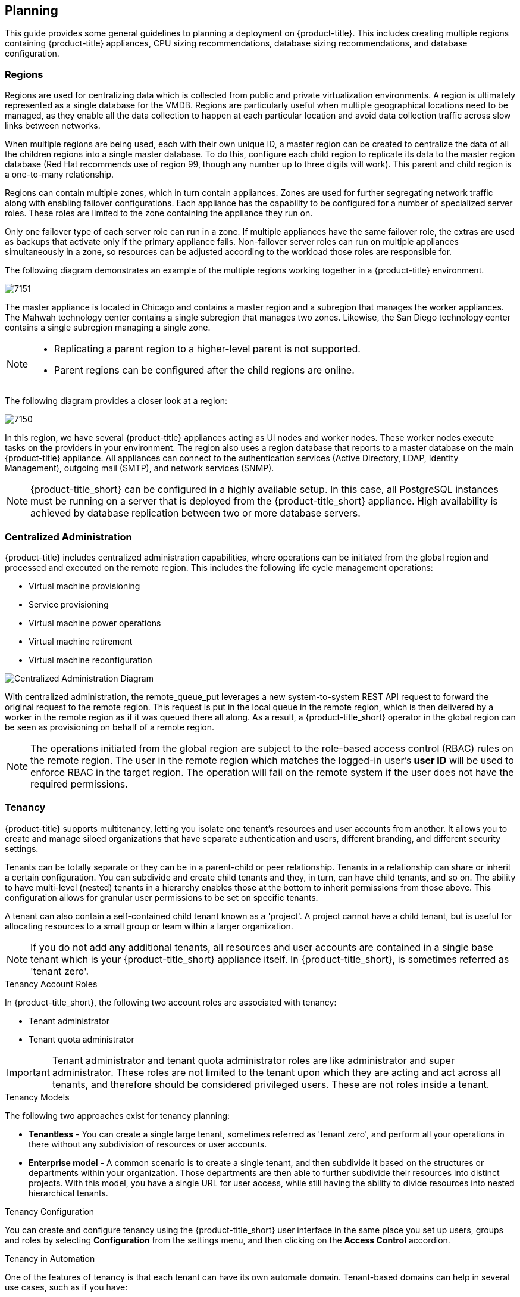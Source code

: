 [[planning]]
== Planning

This guide provides some general guidelines to planning a deployment on {product-title}. This includes creating multiple regions containing {product-title} appliances, CPU sizing recommendations, database sizing recommendations, and database configuration.

[[regions]]
=== Regions

Regions are used for centralizing data which is collected from public and private virtualization environments. A region is ultimately represented as a single database for the VMDB. Regions are particularly useful when multiple geographical locations need to be managed, as they enable all the data collection to happen at each particular location and avoid data collection traffic across slow links between networks.

When multiple regions are being used, each with their own unique ID, a master region can be created to centralize the data of all the children regions into a single master database. To do this, configure each child region to replicate its data to the master region database (Red Hat recommends use of region 99, though any number up to three digits will work). This parent and child region is a one-to-many relationship.

Regions can contain multiple zones, which in turn contain appliances. Zones are used for further segregating network traffic along with enabling failover configurations. Each appliance has the capability to be configured for a number of specialized server roles. These roles are limited to the zone containing the appliance they run on.

Only one failover type of each server role can run in a zone. If multiple appliances have the same failover role, the extras are used as backups that activate only if the primary appliance fails. Non-failover server roles can run on multiple appliances simultaneously in a zone, so resources can be adjusted according to the workload those roles are responsible for.

The following diagram demonstrates an example of the multiple regions working together in a {product-title} environment.

image:7151.png[]

The master appliance is located in Chicago and contains a master region and a subregion that manages the worker appliances. The Mahwah technology center contains a single subregion that manages two zones.
Likewise, the San Diego technology center contains a single subregion managing a single zone.

[NOTE]
====
* Replicating a parent region to a higher-level parent is not supported.
* Parent regions can be configured after the child regions are online.
====

The following diagram provides a closer look at a region:

image:7150.png[]

In this region, we have several {product-title} appliances acting as UI nodes and worker nodes. These worker nodes execute tasks on the providers in your environment.
The region also uses a region database that reports to a master database on the main {product-title} appliance. All appliances can connect to the authentication services (Active Directory, LDAP, Identity Management), outgoing mail (SMTP), and network services (SNMP).


[NOTE]
====
{product-title_short} can be configured in a highly available setup. In this case, all PostgreSQL instances must be running on a server that is deployed from the {product-title_short} appliance. High availability is achieved by database replication between two or more database servers.
ifdef::cfme[]
For more information, see the https://access.redhat.com/documentation/en-us/red_hat_cloudforms/4.5/html-single/high_availability_guide/[High Availability Guide]. 
endif::cfme[]
====

[[central-administration]]
=== Centralized Administration

{product-title} includes centralized administration capabilities, where operations can be initiated from the global region and processed and executed on the remote region. This includes the following life cycle management operations:

* Virtual machine provisioning
* Service provisioning
* Virtual machine power operations
* Virtual machine retirement
* Virtual machine reconfiguration

image:centralized_admin.png[Centralized Administration Diagram]

With centralized administration, the remote_queue_put leverages a new system-to-system REST API request to forward the original request to the remote region. This request is put in the local queue in the remote region, which is then delivered by a worker in the remote region as if it was queued there all along. As a result, a {product-title_short} operator in the global region can be seen as provisioning on behalf of a remote region. 

[NOTE]
====
The operations initiated from the global region are subject to the role-based access control (RBAC) rules on the remote region. The user in the remote region which matches the logged-in user's *user ID* will be used to enforce RBAC in the target region. The operation will fail on the remote system if the user does not have the required permissions. 
====

ifdef::cfme[]
In CloudForms 4.5 and above, configuring database replication automatically enables centralized administration, eliminating the need for further configuration. See the section on _Configuring Database Replication and Centralized Administration_ in the https://access.redhat.com/documentation/en-us/red_hat_cloudforms/4.5/html-single/general_configuration/#configuring_database_replication[General Configuration] guide.
endif::cfme[]

ifdef::miq[]
In this version of {product-title_short}, configuring database replication automatically enables centralized configuration, eliminating the need for further configuration.
endif::miq[]

[[tenants]]
=== Tenancy

{product-title} supports multitenancy, letting you isolate one tenant’s resources and user accounts from another. It allows you to create and manage siloed organizations that have separate authentication and users, different branding, and different security settings. 

Tenants can be totally separate or they can be in a parent-child or peer relationship. Tenants in a relationship can share or inherit a certain configuration. You can subdivide and create child tenants and they, in turn, can have child tenants, and so on. The ability to have multi-level (nested) tenants in a hierarchy enables those at the bottom to inherit permissions from those above. This configuration allows for granular user permissions to be set on specific tenants.  

A tenant can also contain a self-contained child tenant known as a 'project'. A project cannot have a child tenant, but is useful for allocating resources to a small group or team within a larger organization.

[NOTE]
====
If you do not add any additional tenants, all resources and user accounts are contained in a single base tenant which is your {product-title_short} appliance itself. In {product-title_short}, is sometimes referred as 'tenant zero'.
====

.Tenancy Account Roles

In {product-title_short}, the following two account roles are associated with tenancy:
 
* Tenant administrator
* Tenant quota administrator

ifdef::cfme[]
See https://access.redhat.com/documentation/en-us/red_hat_cloudforms/4.5/html-single/general_configuration/#roles[Account Roles and Descriptions] in the _General Configuration_ guide for more information about these roles.
endif::cfme[]

[IMPORTANT]
====
Tenant administrator and tenant quota administrator roles are like administrator and super administrator. These roles are not limited to the tenant upon which they are acting and act across all tenants, and therefore should be considered privileged users. These are not roles inside a tenant.
====

.Tenancy Models

The following two approaches exist for tenancy planning:

* *Tenantless* - You can create a single large tenant, sometimes referred as 'tenant zero', and perform all your operations in there without any subdivision of resources or user accounts.
* *Enterprise model* - A common scenario is to create a single tenant, and then subdivide it based on the structures or departments within your organization. Those departments are then able to further subdivide their resources into distinct projects. With this model, you have a single URL for user access, while still having the ability to divide resources into nested hierarchical tenants.

.Tenancy Configuration

You can create and configure tenancy using the {product-title_short} user interface in the same place you set up users, groups and roles by selecting *Configuration* from the settings menu, and then clicking on the *Access Control* accordion. 
ifdef::cfme[] 
See the section on https://access.redhat.com/documentation/en-us/red_hat_cloudforms/4.5/html-single/general_configuration/#access-control[Access Control] in the _General Configuration_ guide for procedures on how to create tenants and projects, users, and groups. 
endif::cfme[]

.Tenancy in Automation

One of the features of tenancy is that each tenant can have its own automate domain. Tenant-based domains can help in several use cases, such as if you have:

• groups that need their own naming routines
• varying types of approval needs
• departments that use different end ticketing systems
• a customer who is a holding company or centralized IT organization for managing different business units

Just like standard domains are nested, you can also add automate domains that are nested at the tenant level. 
ifdef::cfme[] 
For the procedure on how to create a new automate domain, see https://access.redhat.com/documentation/en-us/red_hat_cloudforms/4.5/html-single/scripting_actions_in_cloudforms/[Scripting Actions in CloudForms]. 
endif::cfme[]

.Tenancy Quota and Reporting

You can allocate and enforce quotas for the following attributes:

* Virtual CPUs
* Memory in GB
* Storage in GB
* Number of virtual machines
* Number of templates

ifdef::cfme[]
See the section on https://access.redhat.com/documentation/en-us/red_hat_cloudforms/4.5/html-single/general_configuration/#access-control[Managing Tenant and Project Quotas] in the _General Configuration_ guide for procedures on how to create and manage quotas.
endif::cfme[]

You can generate or schedule a report for *Tenant Quotas* similar to other reports.
ifdef::cfme[]
See https://access.redhat.com/documentation/en-us/red_hat_cloudforms/4.5/html-single/monitoring_alerts_and_reporting/#sect_reports[Reports] in the _Monitoring, Alerts, and Reporting_ guide for procedures on how to view or schedule a report.
endif::cfme[] 

[NOTE]
====
Currently, in tenant quota reports you will see all of the tenants but there is no nesting information available by parent and child tenants.
====

.Example:

In the following example of a tenant quota report, _DevOps Teams_ is a parent tenant and _Team Alpha_ and _Team Bravo_ are child tenants.

image:tenant-quotas-report.png[]

* Total Quota: Total quota enforced per attribute for a tenant
* In Use: Amount of quota currently in use by tenants
* Allocated: Amount of quota given to all child tenants
* Available: _Total Quota_ minus (-) _In Use_ minus (-) _Allocated_


.Tenancy Chargeback

You have the ability to do tenancy in chargeback where you are able to assign rates and have a different rate for each tenant. You can make use of the default rate or create your own set of rates depending on the tenant. As well, there is an ability to create chargeback reports by tenant. 

ifdef::cfme[]
See https://access.redhat.com/documentation/en-us/red_hat_cloudforms/4.5/html-single/monitoring_alerts_and_reporting/#sect_chargeback[Chargeback] in the _Monitoring Alerts, and Reporting_ guide for information on how to create and assign default or custom chargeback rates, and how {product-title_short} calculates chargeback costs. 
endif::cfme[]

.Tenancy Service Catalogs

Similar to automate domains, you can have service catalogs at each level of tenancy. Once you add a service catalog at a particular level of tenancy, it is visible to that tenant and its children (unless you use tagging to exclude).

.Tenancy Providers

Providers can be added at any level of tenancy. Once added, a provider is visible to any child or lower tenants, making it possible to easily separate resources that are owned or accessed by one group, and should not be available to other tenants. 


[[load-balancer]]
=== Using a Load Balancer

Deploying several {product-title_short} appliances with a load balancer can be useful for performance.

However, running several appliances behind a load balancer can cause login issues from the Self Service user interface because `memcached`, the service storing the session in memory, is not shared between the appliances. To prevent this, configure your environment using the steps below to run the `memcached` service on one appliance and have it shared with the other appliances.

[IMPORTANT]
====
When using this configuration, always start the appliance that owns `memcached` first, and ensure that `memcached` is running before starting the additional appliances. Starting another appliance before the `memcached` appliance may result in starting or login issues.
====

The following example shows configuration on two appliances, `appliance1` and `appliance2`:

. On `appliance1`, open the 11211 port in the firewall:
+
----
# firewall-cmd --add-port=11211/tcp --permanent
# firewall-cmd --reload
----
+
. On `appliance1`, configure the server's advanced settings by navigating to the settings menu, selecting *Configuration*, then the *Advanced* tab:
+
----
:session:
  :memcache_server: 127.0.0.1:11211
  :memcache_server_opts: "-l 0.0.0.0 -I 1M"
----
+
This configures `memcached` to run on `appliance1`, but listen to all servers (-l 0.0.0.0). The `memcache_server` line, which specifies where it connects to, remains set as itself (127.0.0.1).
+
. Click *Save*.
. Restart `appliance1`:
+
----
# systemctl restart evmserverd
----

. Configure `appliance2` to point to `appliance1` by specifying the IP address for `appliance1` in the `memcache_server` line. Configure this in the server's advanced settings by navigating to the settings menu, selecting *Configuration*, then the *Advanced* tab:
+
----
:session:
  :memcache_server: <appliance1>:11211        
  :memcache_server_opts: "-l 127.0.0.1 -I 1M"   
----
+
. Click *Save*.
. Restart `appliance2`:
+
----
# systemctl restart evmserverd
----

You can then get an API token from `appliance1`, and use it to access the API from `appliance2`. See https://access.redhat.com/documentation/en-us/red_hat_cloudforms/4.2/html-single/red_hat_cloudforms_rest_api/#using-authentication-tokens[Using Authentication Tokens] in the _REST API_ guide for instructions.

The shared `memcached` service now runs only on `appliance1`, and any other appliance accesses `memcached` from that appliance. Configure additional appliances with the steps for `appliance2`.


